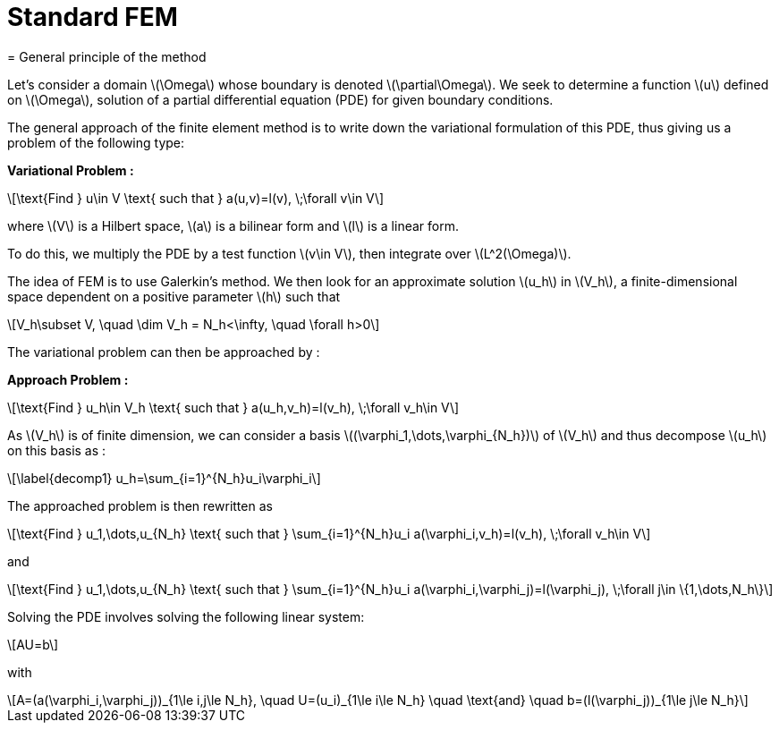:stem: latexmath
:xrefstyle: short
= Standard FEM
= General principle of the method

Let's consider a domain stem:[\Omega] whose boundary is denoted stem:[\partial\Omega]. We seek to determine a function stem:[u] defined on stem:[\Omega], solution of a partial differential equation (PDE) for given boundary conditions.

The general approach of the finite element method is to write down the variational formulation of this PDE, thus giving us a problem of the following type:

*Variational Problem :*
[stem]
++++
\text{Find } u\in V \text{ such that } a(u,v)=l(v), \;\forall v\in V
++++

where stem:[V] is a Hilbert space, stem:[a] is a bilinear form and stem:[l] is a linear form.

To do this, we multiply the PDE by a test function stem:[v\in V], then integrate over stem:[L^2(\Omega)].

The idea of FEM is to use Galerkin's method. We then look for an approximate solution stem:[u_h] in stem:[V_h], a finite-dimensional space dependent on a positive parameter stem:[h] such that

[stem]
++++
V_h\subset V, \quad \dim V_h = N_h<\infty, \quad \forall h>0
++++

The variational problem can then be approached by :

*Approach Problem :*
[stem]
++++
\text{Find } u_h\in V_h \text{ such that } a(u_h,v_h)=l(v_h), \;\forall v_h\in V
++++

As stem:[V_h] is of finite dimension, we can consider a basis stem:[(\varphi_1,\dots,\varphi_{N_h})] of stem:[V_h] and thus decompose stem:[u_h] on this basis as :

[stem]
++++
\label{decomp1}
u_h=\sum_{i=1}^{N_h}u_i\varphi_i	
++++

The approached problem is then rewritten as

[stem]
++++
\text{Find } u_1,\dots,u_{N_h} \text{ such that } \sum_{i=1}^{N_h}u_i a(\varphi_i,v_h)=l(v_h), \;\forall v_h\in V 
++++

and

[stem]
++++
\text{Find } u_1,\dots,u_{N_h} \text{ such that } \sum_{i=1}^{N_h}u_i a(\varphi_i,\varphi_j)=l(\varphi_j), \;\forall j\in \{1,\dots,N_h\}
++++

Solving the PDE involves solving the following linear system:
[stem]
++++
AU=b
++++
with
[stem]
++++
A=(a(\varphi_i,\varphi_j))_{1\le i,j\le N_h}, \quad U=(u_i)_{1\le i\le N_h} \quad \text{and} \quad b=(l(\varphi_j))_{1\le j\le N_h}
++++

